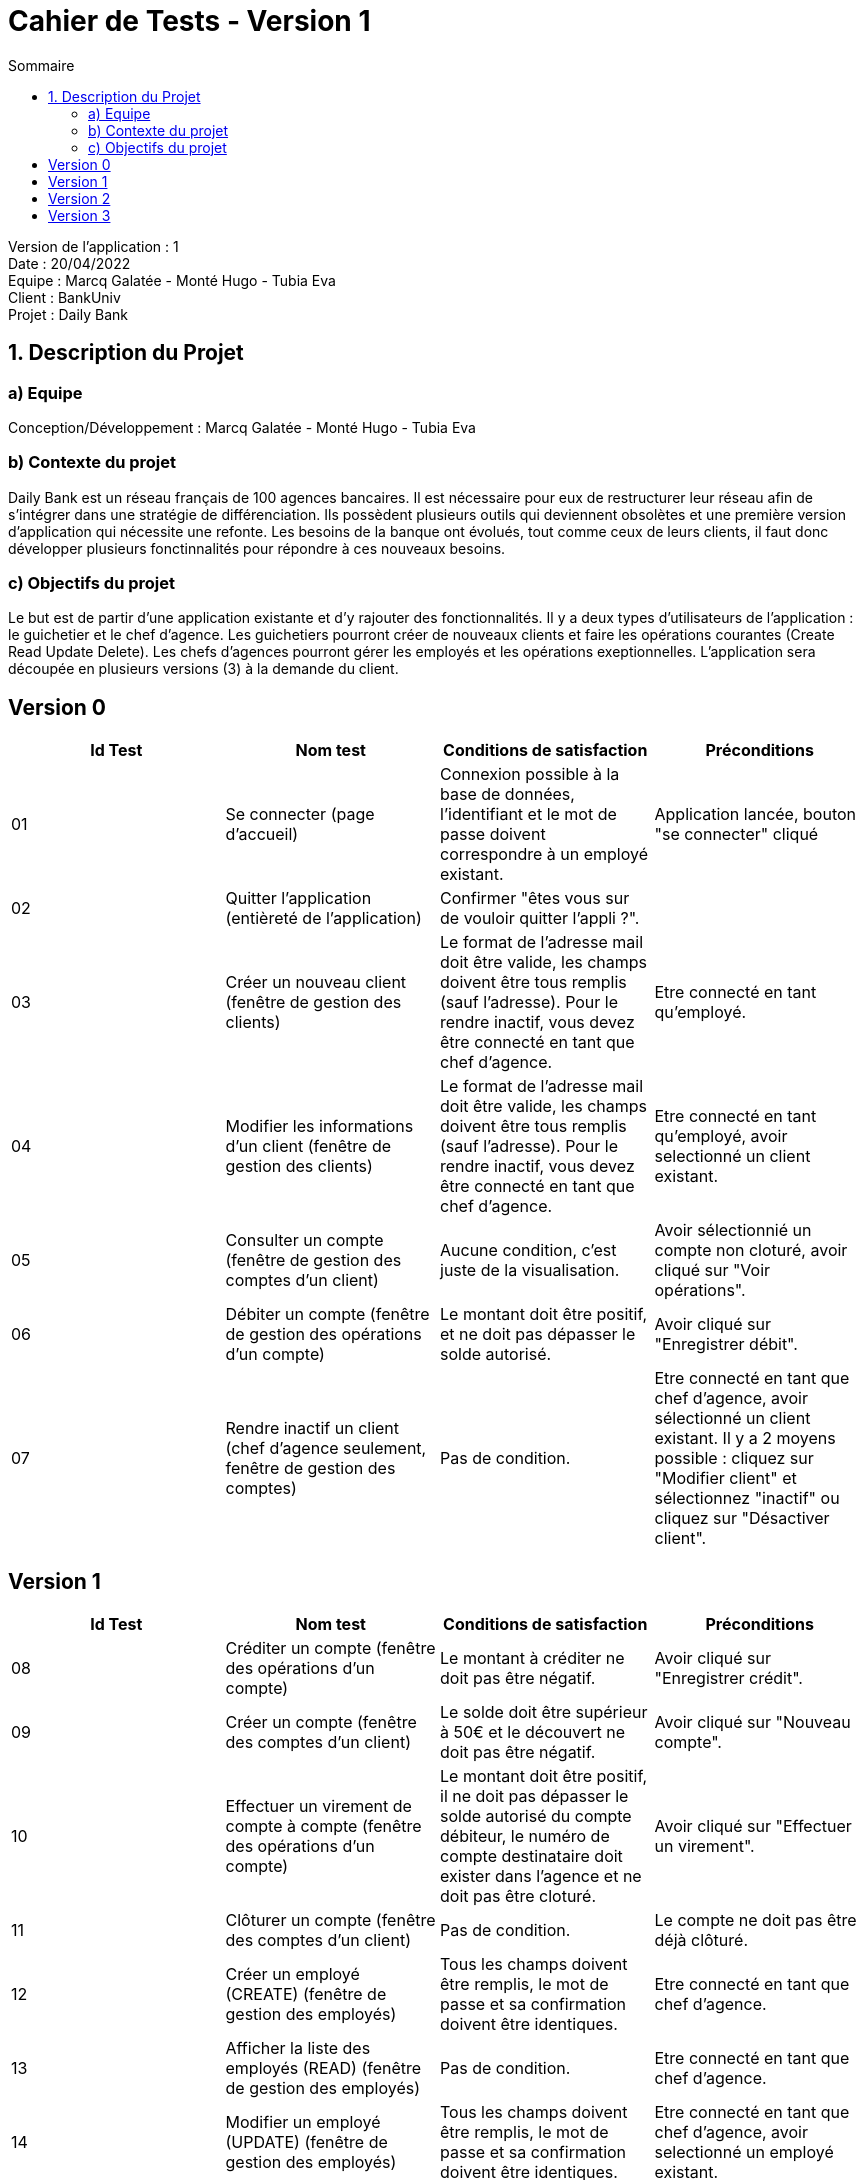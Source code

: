 = Cahier de Tests - Version 1
:toc:
:toc-title: Sommaire

Version de l'application : 1 +
Date : 20/04/2022 +
Equipe : Marcq Galatée - Monté Hugo - Tubia Eva +
Client : BankUniv +
Projet : Daily Bank + 

<<<
== 1. Description du Projet
=== a) Equipe

Conception/Développement : Marcq Galatée - Monté Hugo - Tubia Eva +

=== b) Contexte du projet

Daily Bank est un réseau français de 100 agences bancaires. Il est nécessaire pour eux de restructurer leur réseau afin de s’intégrer dans une stratégie de différenciation. Ils possèdent plusieurs outils qui deviennent obsolètes et une première version d’application qui nécessite une refonte. Les besoins de la banque ont évolués, tout comme ceux de leurs clients, il faut donc développer plusieurs fonctinnalités pour répondre à ces nouveaux besoins.

=== c) Objectifs du projet

Le but est de partir d’une application existante et d’y rajouter des fonctionnalités. Il y a deux types d’utilisateurs de l’application : le guichetier et le chef d’agence. Les guichetiers pourront créer de nouveaux clients et faire les opérations courantes (Create Read Update Delete). Les chefs d’agences pourront gérer les employés et les opérations exeptionnelles. L’application sera découpée en plusieurs versions (3) à la demande du client.

== Version 0

|===
| Id Test | Nom test | Conditions de satisfaction | Préconditions

| 01
| Se connecter (page d'accueil) 
| Connexion possible à la base de données, l'identifiant et le mot de passe doivent correspondre à un employé existant.
| Application lancée, bouton "se connecter" cliqué

| 02
| Quitter l'application (entièreté de l'application)
| Confirmer "êtes vous sur de vouloir quitter l'appli ?".
|

| 03
| Créer un nouveau client (fenêtre de gestion des clients)
| Le format de l'adresse mail doit être valide, les champs doivent être tous remplis (sauf l'adresse). Pour le rendre inactif, vous devez être connecté en tant que chef d'agence.
| Etre connecté en tant qu'employé.


| 04
| Modifier les informations d'un client (fenêtre de gestion des clients)
| Le format de l'adresse mail doit être valide, les champs doivent être tous remplis (sauf l'adresse). Pour le rendre inactif, vous devez être connecté en tant que chef d'agence.
| Etre connecté en tant qu'employé, avoir selectionné un client existant.

| 05
| Consulter un compte (fenêtre de gestion des comptes d'un client)
| Aucune condition, c'est juste de la visualisation.
| Avoir sélectionnié un compte non cloturé, avoir cliqué sur "Voir opérations".

| 06
| Débiter un compte (fenêtre de gestion des opérations d'un compte)
| Le montant doit être positif, et ne doit pas dépasser le solde autorisé.
| Avoir cliqué sur "Enregistrer débit".

| 07
| Rendre inactif un client (chef d'agence seulement,  fenêtre de gestion des comptes)
| Pas de condition.
| Etre connecté en tant que chef d'agence, avoir sélectionné un client existant. Il y a 2 moyens possible : cliquez sur "Modifier client" et sélectionnez "inactif" ou cliquez sur "Désactiver client".
|===

== Version 1

|===
| Id Test | Nom test | Conditions de satisfaction | Préconditions

| 08
| Créditer un compte (fenêtre des opérations d'un compte)
| Le montant à créditer ne doit pas être négatif.
| Avoir cliqué sur "Enregistrer crédit".

| 09
| Créer un compte (fenêtre des comptes d'un client)
| Le solde doit être supérieur à 50€ et le découvert ne doit pas être négatif.
| Avoir cliqué sur "Nouveau compte".

| 10
| Effectuer un virement de compte à compte (fenêtre des opérations d'un compte)
| Le montant doit être positif, il ne doit pas dépasser le solde autorisé du compte débiteur, le numéro de compte destinataire doit exister dans l'agence et ne doit pas être cloturé.
| Avoir cliqué sur "Effectuer un virement".

| 11
| Clôturer un compte (fenêtre des comptes d'un client)
| Pas de condition.
| Le compte ne doit pas être déjà clôturé.

| 12
| Créer un employé (CREATE) (fenêtre de gestion des employés)
| Tous les champs doivent être remplis, le mot de passe et sa confirmation doivent être identiques.
| Etre connecté en tant que chef d'agence.

| 13
| Afficher la liste des employés (READ) (fenêtre de gestion des employés)
| Pas de condition.
| Etre connecté en tant que chef d'agence.

| 14
| Modifier un employé (UPDATE) (fenêtre de gestion des employés)
| Tous les champs doivent être remplis, le mot de passe et sa confirmation doivent être identiques.
| Etre connecté en tant que chef d'agence, avoir selectionné un employé existant.

| 14
| Supprimer un employé (DELETE) (fenêtre de gestion des employés)
| Pas de condition.
| Etre connecté en tant que chef d'agence, avoir selectionné un employé existant.

|===

== Version 2

|===
| Id Test | Nom test | Conditions de satisfaction | Préconditions

| 15
| Réaliser un débit exceptionnel (page de gestion des opérations d'un compte) 
| Le montant doit être positif.
| Etre chef d'agence, et avoir cliqué sur "Enregistrer débit exceptionnel"

| 16
| Voir les prélèvements automatiques d'un compte (READ) (page de gestion des prélèvements d'un compte) 
| Pas de condition.
| Avoir selectionné un compte non clôturé existant et cliqué sur "Voir prélèvements".

| 17
| Créer un nouveau prélèvement automatique (CREATE) (page d'édition des prélèvements d'un compte) 
| Tous les champs doivent être remplis, le jour de prélèvement doit être compris entre 1 et 28 et le montant à prélever doit être positif.
| Avoir cliqué sur "Nouveau prélèvement".

| 18
| Modifier un prélèvement automatique (UPDATE) (page d'édition des prélèvements d'un compte) 
| Tous les champs doivent être remplis, le jour de prélèvement doit être compris entre 1 et 28 et le montant à prélever doit être positif.
| Avoir sélectionné un prélèvement et cliqué sur "Modifier prélèvement".

| 19
| Supprimer un prélèvement automatique (DELETE) (page d'édition des prélèvements d'un compte) 
| Pas de condition.
| Avoir sélectionné un prélèvement et cliqué sur "Supprimer prélèvement".

|===

== Version 3
